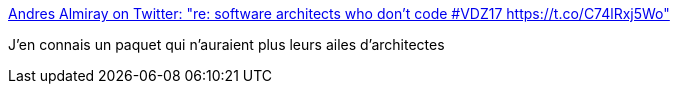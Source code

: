 :jbake-type: post
:jbake-status: published
:jbake-title: Andres Almiray on Twitter: "re: software architects who don't code #VDZ17 https://t.co/C74lRxj5Wo"
:jbake-tags: programming,software,architecture,_mois_févr.,_année_2017
:jbake-date: 2017-02-23
:jbake-depth: ../
:jbake-uri: shaarli/1487881106000.adoc
:jbake-source: https://nicolas-delsaux.hd.free.fr/Shaarli?searchterm=https%3A%2F%2Ftwitter.com%2Faalmiray%2Fstatus%2F834680976760565761&searchtags=programming+software+architecture+_mois_f%C3%A9vr.+_ann%C3%A9e_2017
:jbake-style: shaarli

https://twitter.com/aalmiray/status/834680976760565761[Andres Almiray on Twitter: "re: software architects who don't code #VDZ17 https://t.co/C74lRxj5Wo"]

J'en connais un paquet qui n'auraient plus leurs ailes d'architectes
